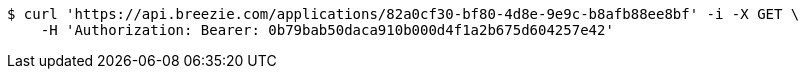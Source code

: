 [source,bash]
----
$ curl 'https://api.breezie.com/applications/82a0cf30-bf80-4d8e-9e9c-b8afb88ee8bf' -i -X GET \
    -H 'Authorization: Bearer: 0b79bab50daca910b000d4f1a2b675d604257e42'
----